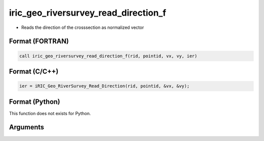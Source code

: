 iric_geo_riversurvey_read_direction_f
=====================================

-  Reads the direction of the crosssection as normalized vector

Format (FORTRAN)
------------------
.. code-block:: fortran

   call iric_geo_riversurvey_read_direction_f(rid, pointid, vx, vy, ier)

Format (C/C++)
----------------
.. code-block:: c

   ier = iRIC_Geo_RiverSurvey_Read_Direction(rid, pointid, &vx, &vy);

Format (Python)
----------------

This function does not exists for Python.

Arguments
---------

.. csv-table:: Arguments of iric_geo_riversurvey_read_direction_f
   :file: iric_geo_riversurvey_read_direction_f_args.csv
   :header-rows: 1

